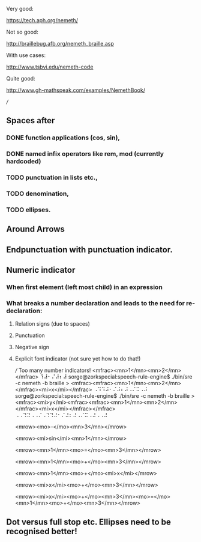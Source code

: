 Very good:

https://tech.aph.org/nemeth/

Not so good:

http://braillebug.afb.org/nemeth_braille.asp

With use cases:

http://www.tsbvi.edu/nemeth-code

Quite good:

http://www.gh-mathspeak.com/examples/NemethBook/


///
** Spaces after
*** DONE function applications (cos, sin),
*** DONE named infix operators like rem, mod (currently hardcoded)
*** TODO punctuation in lists etc.,
*** TODO denomination,
*** TODO ellipses.
** Around Arrows
** Endpunctuation with punctuation indicator.


** Numeric indicator
*** When first element (left most child) in an expression
*** What breaks a number declaration and leads to the need for re-declaration:
**** Relation signs (due to spaces)
**** Punctuation
**** Negative sign
**** Explicit font indicator (not sure yet how to do that!)

/// Too many number indicators!
<mfrac><mn>1</mn><mn>2</mn></mfrac>
⠹⠼⠂⠌⠼⠆⠼
sorge@zorkspecial:speech-rule-engine$ ./bin/sre -c nemeth -b braille
> <mfrac><mfrac><mn>1</mn><mn>2</mn></mfrac><mi>x</mi></mfrac>
⠠⠹⠹⠼⠂⠌⠼⠆⠼⠠⠌⠭⠠⠼
sorge@zorkspecial:speech-rule-engine$ ./bin/sre -c nemeth -b braille
> <mfrac><mi>y</mi><mfrac><mfrac><mn>1</mn><mn>2</mn></mfrac><mi>x</mi></mfrac></mfrac>
⠠⠠⠹⠽⠠⠠⠌⠠⠹⠹⠼⠂⠌⠼⠆⠼⠠⠌⠭⠠⠼⠠⠠⠼

<mrow><mo>-</mo><mn>3</mn></mrow>

<mrow><mi>sin</mi><mn>1</mn></mrow>

<mrow><mn>1</mn><mo>=</mo><mn>3</mn></mrow>

<mrow><mn>1</mn><mo>+</mo><mn>3</mn></mrow>

<mrow><mn>1</mn><mo>+</mo><mi>x</mi></mrow>

<mrow><mi>x</mi><mo>+</mo><mn>3</mn></mrow>


<mrow><mi>x</mi><mo>+</mo><mn>3</mn><mo>=</mo><mn>1</mn><mo>+</mo><mn>3</mn></mrow>

** Dot versus full stop etc. Ellipses need to be recognised better!
